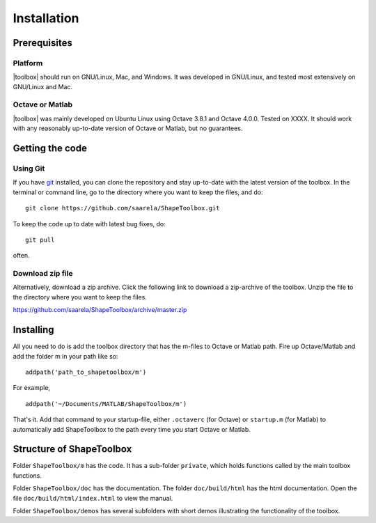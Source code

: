 
.. _installation:

************
Installation
************

=============
Prerequisites
=============

Platform
========

|toolbox| should run on GNU/Linux, Mac, and Windows.  It was
developed in GNU/Linux, and tested most extensively on GNU/Linux and
Mac.  

Octave or Matlab
================

|toolbox| was mainly developed on Ubuntu Linux using Octave 3.8.1 and
Octave 4.0.0.  Tested on XXXX.  It should work with any reasonably
up-to-date version of Octave or Matlab, but no guarantees.

================
Getting the code
================

Using Git
=========

If you have `git <http://www.git-scm.com/>`_ installed, you can clone
the repository and stay up-to-date with the latest version of the
toolbox.  In the terminal or command line, go to the directory where
you want to keep the files, and do::
  
  git clone https://github.com/saarela/ShapeToolbox.git

To keep the code up to date with latest bug fixes, do::

  git pull

often.


Download zip file
=================

Alternatively, download a zip archive.  Click the following link to
download a zip-archive of the toolbox.  Unzip the file to the
directory where you want to keep the files.

https://github.com/saarela/ShapeToolbox/archive/master.zip

==========
Installing
==========

All you need to do is add the toolbox directory that has the m-files
to Octave or Matlab path.  Fire up Octave/Matlab and add the
folder m in your path like so::

  addpath('path_to_shapetoolbox/m')

For example, ::
  
  addpath('~/Documents/MATLAB/ShapeToolbox/m')

That's it.  Add that command to your startup-file, either
``.octaverc`` (for Octave) or ``startup.m`` (for Matlab) to
automatically add ShapeToolbox to the path every time you start Octave
or Matlab.

=========================
Structure of ShapeToolbox
=========================

Folder ``ShapeToolbox/m`` has the code.  It has a sub-folder ``private``, which holds
functions called by the main toolbox functions.

Folder ``ShapeToolbox/doc`` has the documentation.  The folder ``doc/build/html`` has
the html documentation.  Open the file ``doc/build/html/index.html``
to view the manual.

Folder ``ShapeToolbox/demos`` has several subfolders with short demos illustrating
the functionality of the toolbox.

